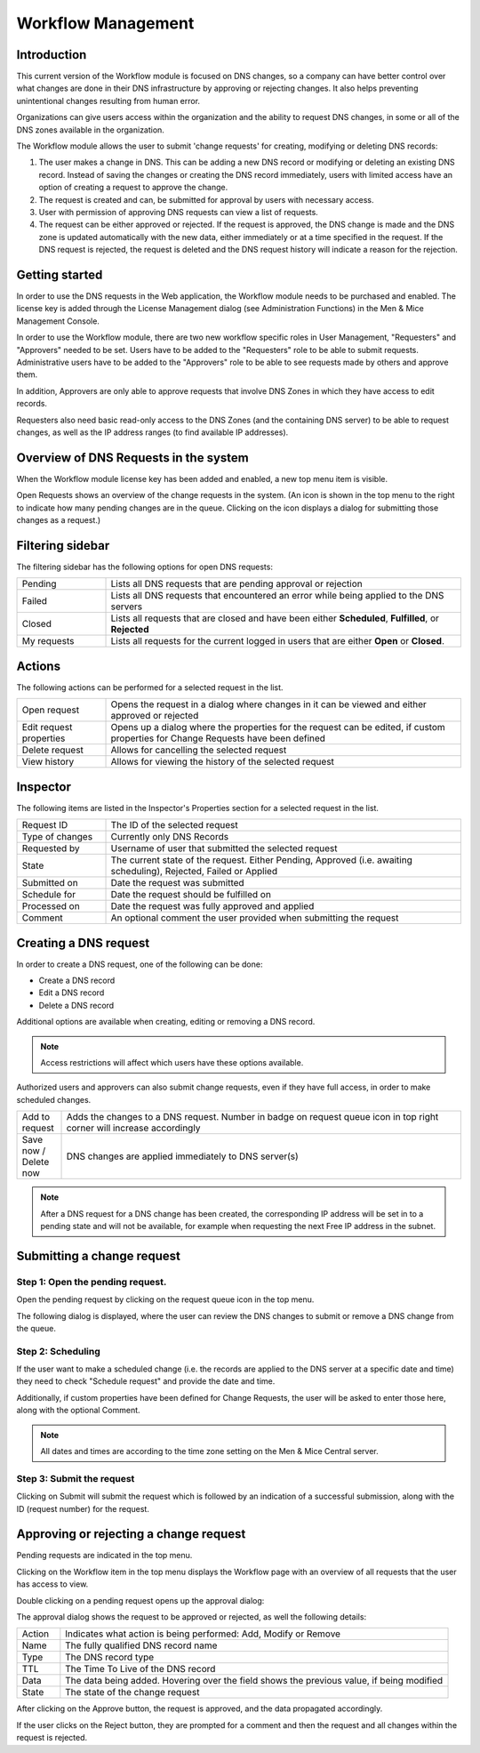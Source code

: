 .. _webapp-workflows:

Workflow Management
===================

Introduction
------------

This current version of the Workflow module is focused on DNS changes, so a company can have better control over what changes are done in their DNS infrastructure by approving or rejecting changes. It also helps preventing unintentional changes resulting from human error.

Organizations can give users access within the organization and the ability to request DNS changes, in some or all of the DNS zones available in the organization.

The Workflow module allows the user to submit 'change requests' for creating, modifying or deleting DNS records:

1. The user makes a change in DNS. This can be adding a new DNS record or modifying or deleting an existing DNS record. Instead of saving the changes or creating the DNS record immediately, users with limited access have an option of creating a request to approve the change.

2. The request is created and can, be submitted for approval by users with necessary access.

3. User with permission of approving DNS requests can view a list of requests.

4. The request can be either approved or rejected. If the request is approved, the DNS change is made and the DNS zone is updated automatically with the new data, either immediately or at a time specified in the request. If the DNS request is rejected, the request is deleted and the DNS request history will indicate a reason for the rejection.

.. image:: ../../images/workflow-diagram.png
  :width: 90%
  :align: center

Getting started
---------------

In order to use the DNS requests in the Web application, the Workflow module needs to be purchased and enabled. The license key is added through the License Management dialog (see Administration Functions) in the Men & Mice Management Console.

In order to use the Workflow module, there are two new workflow specific roles in User Management, "Requesters" and "Approvers" needed to be set. Users have to be added to the "Requesters" role to be able to submit requests. Administrative users have to be added to the "Approvers" role to be able to see requests made by others and approve them.

In addition, Approvers are only able to approve requests that involve DNS Zones in which they have access to edit records.

Requesters also need basic read-only access to the DNS Zones (and the containing DNS server) to be able to request changes, as well as the IP address ranges (to find available IP addresses).

Overview of DNS Requests in the system
--------------------------------------

When the Workflow module license key has been added and enabled, a new top menu item is visible.

Open Requests shows an overview of the change requests in the system. (An icon is shown in the top menu to the right to indicate how many pending changes are in the queue. Clicking on the icon displays a dialog for submitting those changes as a request.)

.. image:: ../../images/blackstar-workflows.png
  :width: 90%
  :align: center

Filtering sidebar
-----------------

The filtering sidebar has the following options for open DNS requests:

.. csv-table::
  :widths: 20, 80

  "Pending", "Lists all DNS requests that are pending approval or rejection"
  "Failed", "Lists all DNS requests that encountered an error while being applied to the DNS servers"
  "Closed", "Lists all requests that are closed and have been either **Scheduled**, **Fulfilled**, or **Rejected**"
  "My requests", "Lists all requests for the current logged in users that are either **Open** or **Closed**."

Actions
-------

The following actions can be performed for a selected request in the list.

.. csv-table::
  :widths: 20, 80

  "Open request", "Opens the request in a dialog where changes in it can be viewed and either approved or rejected"
  "Edit request properties", "Opens up a dialog where the properties for the request can be edited, if custom properties for Change Requests have been defined"
  "Delete request", "Allows for cancelling the selected request"
  "View history", "Allows for viewing the history of the selected request"

Inspector
---------

The following items are listed in the Inspector's Properties section for a selected request in the list.

.. csv-table::
  :widths: 20, 80

  "Request ID", "The ID of the selected request"
  "Type of changes", "Currently only DNS Records"
  "Requested by", "Username of user that submitted the selected request"
  "State", "The current state of the request. Either Pending, Approved (i.e. awaiting scheduling), Rejected, Failed or Applied"
  "Submitted on", "Date the request was submitted"
  "Schedule for", "Date the request should be fulfilled on"
  "Processed on", "Date the request was fully approved and applied"
  "Comment", "An optional comment the user provided when submitting the request"

Creating a DNS request
----------------------

In order to create a DNS request, one of the following can be done:

* Create a DNS record

* Edit a DNS record

* Delete a DNS record

Additional options are available when creating, editing or removing a DNS record.

.. note::
  Access restrictions will affect which users have these options available.

Authorized users and approvers can also submit change requests, even if they have full access, in order to make scheduled changes.

.. csv-table::
  :widths: 10, 90

  "Add to request", "Adds the changes to a DNS request. Number in badge on request queue icon in top right corner will increase accordingly"
  "Save now / Delete now", "DNS changes are applied immediately to DNS server(s)"

.. note::
  After a DNS request for a DNS change has been created, the corresponding IP address will be set in to a pending state and will not be available, for example when requesting the next Free IP address in the subnet.

Submitting a change request
---------------------------

Step 1: Open the pending request.
"""""""""""""""""""""""""""""""""

Open the pending request by clicking on the request queue icon in the top menu.

.. image:: ../../images/blackstar-workflows-pending.png
  :width: 50%
  :align: center

The following dialog is displayed, where the user can review the DNS changes to submit or remove a DNS change from the queue.

.. image:: ../../images/blackstar-workflows-submit.png
  :width: 70%
  :align: center

Step 2: Scheduling
""""""""""""""""""

If the user want to make a scheduled change (i.e. the records are applied to the DNS server at a specific date and time) they need to check "Schedule request" and provide the date and time.

Additionally, if custom properties have been defined for Change Requests, the user will be asked to enter those here, along with the optional Comment.

.. note::
  All dates and times are according to the time zone setting on the Men & Mice Central server.

.. image:: ../../images/blackstar-workflows-schedule-request.png
  :width: 70%
  :align: center

Step 3: Submit the request
""""""""""""""""""""""""""

Clicking on Submit will submit the request which is followed by an indication of a successful submission, along with the ID (request number) for the request.

Approving or rejecting a change request
---------------------------------------

Pending requests are indicated in the top menu.

.. image:: ../../images/blackstar-workflows-pending-requests.png
  :width: 50%
  :align: center

Clicking on the Workflow item in the top menu displays the Workflow page with an overview of all requests that the user has access to view.

Double clicking on a pending request opens up the approval dialog:

.. image:: ../../images/blackstar-workflows-approve.png
  :width: 70%
  :align: center

The approval dialog shows the request to be approved or rejected, as well the following details:

.. csv-table::
  :widths: 10, 90

  "Action", "Indicates what action is being performed: Add, Modify or Remove"
  "Name", "The fully qualified DNS record name"
  "Type", "The DNS record type"
  "TTL", "The Time To Live of the DNS record"
  "Data", "The data being added. Hovering over the field shows the previous value, if being modified"
  "State", "The state of the change request"

After clicking on the Approve button, the request is approved, and the data propagated accordingly.

If the user clicks on the Reject button, they are prompted for a comment and then the request and all changes within the request is rejected.
